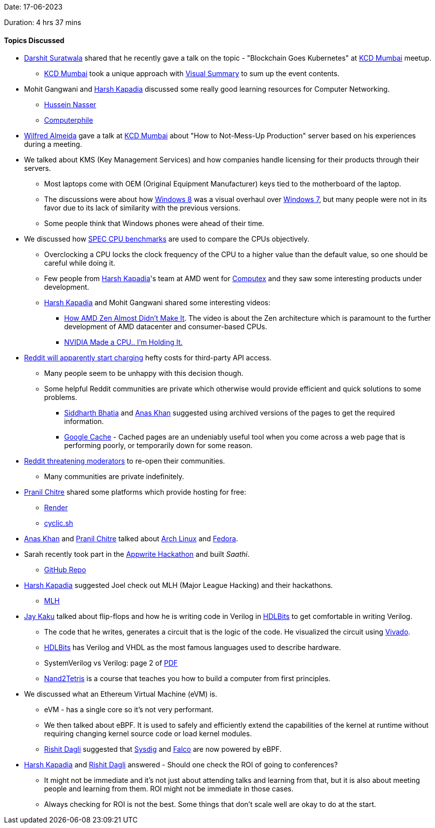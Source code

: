 Date: 17-06-2023

Duration: 4 hrs 37 mins

==== Topics Discussed

* link:https://twitter.com/DSdatsme[Darshit Suratwala^] shared that he recently gave a talk on the topic - "Blockchain Goes Kubernetes" at link:https://kcdmumbai.com[KCD Mumbai^] meetup.
    ** link:https://kcdmumbai.com[KCD Mumbai^] took a unique approach with link:https://twitter.com/Silly_Strokes/status/1669989162382966786[Visual Summary^] to sum up the event contents.
* Mohit Gangwani and link:https://twitter.com/harshgkapadia[Harsh Kapadia^] discussed some really good learning resources for Computer Networking.
    ** link:https://www.youtube.com/@hnasr[Hussein Nasser^]
    ** link:https://www.youtube.com/@Computerphile[Computerphile^]
* link:https://twitter.com/WilfredAlmeida_[Wilfred Almeida^] gave a talk at link:https://kcdmumbai.com[KCD Mumbai^] about "How to Not-Mess-Up Production" server based on his experiences during a meeting.
* We talked about KMS (Key Management Services) and how companies handle licensing for their products through their servers.
    ** Most laptops come with OEM (Original Equipment Manufacturer) keys tied to the motherboard of the laptop.
    ** The discussions were about how link:https://www.microsoft.com/en-in/software-download/windows8ISO[Windows 8^] was a visual overhaul over link:https://learn.microsoft.com/en-in/lifecycle/products/windows-7[Windows 7^], but many people were not in its favor due to its lack of similarity with the previous versions.
    ** Some people think that Windows phones were ahead of their time.
* We discussed how link:https://www.spec.org/benchmarks.html[SPEC CPU benchmarks^] are used to compare the CPUs objectively.
    ** Overclocking a CPU locks the clock frequency of the CPU to a higher value than the default value, so one should be careful while doing it.
    ** Few people from link:https://twitter.com/harshgkapadia[Harsh Kapadia^]'s team at AMD went for link:https://www.computextaipei.com.tw/en/index.html[Computex^] and they saw some interesting products under development.
    ** link:https://twitter.com/harshgkapadia[Harsh Kapadia^] and Mohit Gangwani shared some interesting videos:
        *** link:https://youtu.be/RTA3Ls-WAcw[How AMD Zen Almost Didn't Make It^]. The video is about the Zen architecture which is paramount to the further development of AMD datacenter and consumer-based CPUs.
        *** link:https://youtu.be/It9D08W8Z7o[NVIDIA Made a CPU.. I'm Holding It.^]
* link:https://www.cnbc.com/2023/06/01/reddit-eyeing-ipo-charge-millions-in-fees-for-third-party-api-access.html[Reddit will apparently start charging^] hefty costs for third-party API access.
    ** Many people seem to be unhappy with this decision though.
    ** Some helpful Reddit communities are private which otherwise would provide efficient and quick solutions to some problems.
        *** link:https://twitter.com/Darth_Sid512[Siddharth Bhatia^] and link:https://twitter.com/AnxKhn[Anas Khan^] suggested using archived versions of the pages to get the required information.
        *** link:https://blog.hubspot.com/marketing/google-cache[Google Cache^] - Cached pages are an undeniably useful tool when you come across a web page that is performing poorly, or temporarily down for some reason.
* link:https://www.theverge.com/2023/6/16/23763538/reddit-blackout-api-protest-mod-replacement-threat[Reddit threatening moderators^] to re-open their communities.
    ** Many communities are private indefinitely.
* link:https://twitter.com/devout_coder[Pranil Chitre^] shared some platforms which provide hosting for free:
    ** link:https://render.com/pricing[Render^]
    ** link:https://cyclic.sh/pricing[cyclic.sh^]
* link:https://twitter.com/AnxKhn[Anas Khan^] and link:https://twitter.com/devout_coder[Pranil Chitre^] talked about link:https://archlinux.org[Arch Linux^] and link:https://fedoraproject.org[Fedora^].
* Sarah recently took part in the link:https://hashnode.com/hackathons/appwrite[Appwrite Hackathon^] and built _Saathi_.
    ** link:https://github.com/Sarahkhan20/Saathi[GitHub Repo^] 
* link:https://twitter.com/harshgkapadia[Harsh Kapadia^] suggested Joel check out MLH (Major League Hacking) and their hackathons.
    ** link:https://mlh.io[MLH^]
* link:https://twitter.com/kaku_jay[Jay Kaku^] talked about flip-flops and how he is writing code in Verilog in link:https://hdlbits.01xz.net/wiki/Main_Page[HDLBits^] to get comfortable in writing Verilog. 
    ** The code that he writes, generates a circuit that is the logic of the code. He visualized the circuit using link:https://en.wikipedia.org/wiki/Xilinx_Vivado[Vivado^].
    ** link:https://hdlbits.01xz.net/wiki/Main_Page[HDLBits^] has Verilog and VHDL as the most famous languages used to describe hardware.
    ** SystemVerilog vs Verilog: page 2 of link:http://www.sunburst-design.com/papers/DAC2009_SystemVerilog_Update_Part2_SutherlandHDL.pdf#page=2[PDF^]
    ** link:https://www.nand2tetris.org/[Nand2Tetris^] is a course that teaches you how to build a computer from first principles.
* We discussed what an Ethereum Virtual Machine (eVM) is.
    ** eVM - has a single core so it's not very performant.
    ** We then talked about eBPF. It is used to safely and efficiently extend the capabilities of the kernel at runtime without requiring changing kernel source code or load kernel modules.
    ** link:https://twitter.com/rishit_dagli[Rishit Dagli^] suggested that link:https://sysdig.com[Sysdig^] and link:https://falco.org[Falco^] are now powered by eBPF.
* link:https://twitter.com/harshgkapadia[Harsh Kapadia^] and link:https://twitter.com/rishit_dagli[Rishit Dagli^] answered - Should one check the ROI of going to conferences?
    ** It might not be immediate and it's not just about attending talks and learning from that, but it is also about meeting people and learning from them. ROI might not be immediate in those cases. 
    ** Always checking for ROI is not the best. Some things that don't scale well are okay to do at the start.
